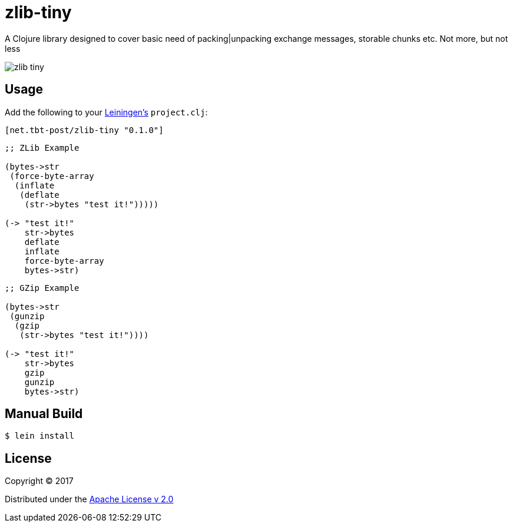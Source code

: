 = zlib-tiny

A Clojure library designed to cover basic need of packing|unpacking exchange messages, storable chunks etc.
Not more, but not less

image:https://img.shields.io/clojars/v/net.tbt-post/zlib-tiny.svg[]

== Usage

Add the following to your http://github.com/technomancy/leiningen[Leiningen's] `project.clj`:

[source,clojure]
----
[net.tbt-post/zlib-tiny "0.1.0"]
----

[source, clojure]
----
;; ZLib Example

(bytes->str
 (force-byte-array
  (inflate
   (deflate
    (str->bytes "test it!")))))

(-> "test it!"
    str->bytes
    deflate
    inflate
    force-byte-array
    bytes->str)
----

[source, clojure]
----
;; GZip Example

(bytes->str
 (gunzip
  (gzip
   (str->bytes "test it!"))))

(-> "test it!"
    str->bytes
    gzip
    gunzip
    bytes->str)
----

== Manual Build

[source,text]
----
$ lein install
----

== License

Copyright © 2017

Distributed under the http://www.apache.org/licenses/LICENSE-2.0[Apache License v 2.0]

